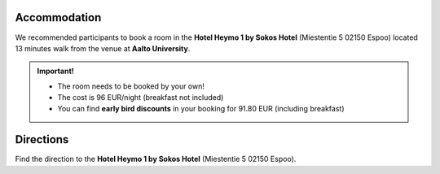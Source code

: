 Accommodation
===============

We recommended participants to book a room in the **Hotel Heymo 1 by Sokos Hotel** (Miestentie 5 02150 Espoo) located 13 minutes walk from the venue at **Aalto University**.

.. admonition:: Important!

    - The room needs to be booked by your own! 
    - The cost is 96 EUR/night (breakfast not included)
    - You can find **early bird discounts** in your booking for 91.80 EUR (including breakfast)
    

    .. button-link:: https://www.sokoshotels.fi/en/espoo/heymo-1
                :color: primary
                :shadow:
                :align: center

                👉 Book a room


Directions
============
Find the direction to the **Hotel Heymo 1 by Sokos Hotel** (Miestentie 5 02150 Espoo). 

.. raw:: html

     <div>

    <hr>
    <iframe 
    
    src="https://www.google.com/maps/embed?pb=!1m18!1m12!1m3!1d1984.110553438711!2d24.827521077870006!3d60.178902342728385!2m3!1f0!2f0!3f0!3m2!1i1024!2i768!4f13.1!3m3!1m2!1s0x468df58db04e57eb%3A0x5eb8866c048fc2d2!2sHeymo%201%20by%20Sokos%20Hotels!5e0!3m2!1sen!2sfi!4v1693298018544!5m2!1sen!2sfi" 
    width="100%" 
    height="500" 
    style="border:0.2;" 
    allowfullscreen="" 
    loading="lazy" 
    referrerpolicy="no-referrer-when-downgrade">
    
    </iframe>
    <hr>

    </div>
    






.. .. raw:: html

 ..       <iframe 
            src="https://www.google.com/maps/embed?pb=!1m26!1m12!1m3!1d3967.7106609342077!2d24.82295080279324!3d60.18312678485568!2m3!1f0!2f0!3f0!3m2!1i1024!2i768!4f13.1!4m11!3e3!4m3!3m2!1d60.187343399999996!2d24.826308899999997!4m5!1s0x468df58db04e57eb%3A0x5eb8866c048fc2d2!2sHeymo%201%20by%20Sokos%20Hotels%2C%20Miestentie%205%2C%2002150%20Espoo!3m2!1d60.179074799999995!2d24.82999!5e0!3m2!1sen!2sfi!4v1693298326888!5m2!1sen!2sfi" 
            width="600" 
            height="450" 
            style="border:0;" 
            allowfullscreen="" 
            loading="lazy" 
            referrerpolicy="no-referrer-when-downgrade">
            
         </iframe>